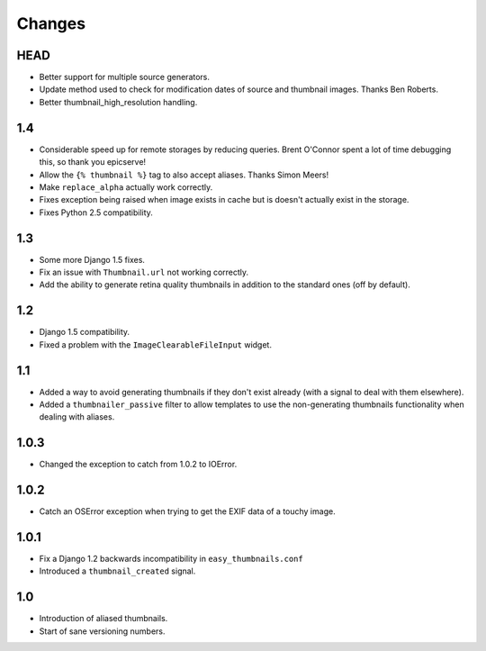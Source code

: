 Changes
=======

HEAD
----

* Better support for multiple source generators.

* Update method used to check for modification dates of source and thumbnail
  images. Thanks Ben Roberts.

* Better thumbnail_high_resolution handling.


1.4
---

* Considerable speed up for remote storages by reducing queries.
  Brent O'Connor spent a lot of time debugging this, so thank you epicserve!

* Allow the ``{% thumbnail %}`` tag to also accept aliases. Thanks Simon Meers!

* Make ``replace_alpha`` actually work correctly.

* Fixes exception being raised when image exists in cache but is doesn't
  actually exist in the storage.

* Fixes Python 2.5 compatibility.

1.3
---

* Some more Django 1.5 fixes.

* Fix an issue with ``Thumbnail.url`` not working correctly.

* Add the ability to generate retina quality thumbnails in addition to the
  standard ones (off by default).

1.2
---

* Django 1.5 compatibility.

* Fixed a problem with the ``ImageClearableFileInput`` widget.

1.1
---

* Added a way to avoid generating thumbnails if they don't exist already (with
  a signal to deal with them elsewhere).

* Added a ``thumbnailer_passive`` filter to allow templates to use the
  non-generating thumbnails functionality when dealing with aliases.

1.0.3
-----

* Changed the exception to catch from 1.0.2 to IOError.

1.0.2
-----

* Catch an OSError exception when trying to get the EXIF data of a touchy
  image.

1.0.1
-----

* Fix a Django 1.2 backwards incompatibility in ``easy_thumbnails.conf``

* Introduced a ``thumbnail_created`` signal.

1.0
---

* Introduction of aliased thumbnails.

* Start of sane versioning numbers.
